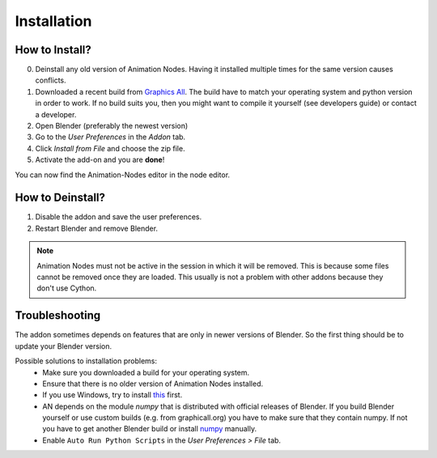 Installation
************

How to Install?
---------------

0. Deinstall any old version of Animation Nodes. Having it installed multiple times for the same version causes conflicts.

1. Downloaded a recent build from `Graphics All <http://graphicall.org/blender/?keywords=Animation+Nodes>`_. The build have to match your operating system and python version in order to work. If no build suits you, then you might want to compile it yourself (see developers guide) or contact a developer.

2. Open Blender (preferably the newest version)

3. Go to the *User Preferences* in the *Addon* tab.

4. Click *Install from File* and choose the zip file.

5. Activate the add-on and you are **done**!

You can now find the Animation-Nodes editor in the node editor.
    .. image:: animation_node_editor.png


How to Deinstall?
-----------------

1. Disable the addon and save the user preferences.

2. Restart Blender and remove Blender.

.. note::
    Animation Nodes must not be active in the session in which it will be removed. This is because some files cannot be removed once they are loaded. This usually is not a problem with other addons because they don't use Cython.

Troubleshooting
---------------

The addon sometimes depends on features that are only in newer versions of Blender. So the first thing should be to update your Blender version.

Possible solutions to installation problems:
    * Make sure you downloaded a build for your operating system.
    * Ensure that there is no older version of Animation Nodes installed.
    * If you use Windows, try to install `this <https://www.microsoft.com/en-US/download/details.aspx?id=48145>`_ first.
    * AN depends on the module *numpy* that is distributed with official releases of Blender. If you build Blender yourself or use custom builds (e.g. from graphicall.org) you have to make sure that they contain numpy. If not you have to get another Blender build or install `numpy`_ manually.
    * Enable ``Auto Run Python Scripts`` in the *User Preferences > File* tab.

.. _numpy: http://www.numpy.org/
